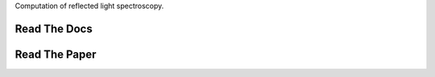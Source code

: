 .. raw:: html

   <div align="center">
   <img src="docs/logo.png" width="450px">
   </img>
   <br/>
   </div>
   <br/><br/>


Computation of reflected light spectroscopy.

Read The Docs 
-------------

.. raw:: html

	 <div class="row" align="center">
	  <div class="col-md-3">
	    <div class="thumbnail">
	      <a href="natashabatalha.github.io/picaso">
	        <img src="docs/file-alt-regular.svg" alt="installation" width="30px">
	      </a>
	    </div>
	</div>

Read The Paper 
--------------

.. raw:: html

	 <div class="row" align="center">
	  <div class="col-md-3">
	    <div class="thumbnail">
	      <a href="natashabatalha.github.io/picaso">
	        <img src="docs/scroll-solid.svg" alt="installation" width="30px">
	      </a>
	    </div>
	</div>
